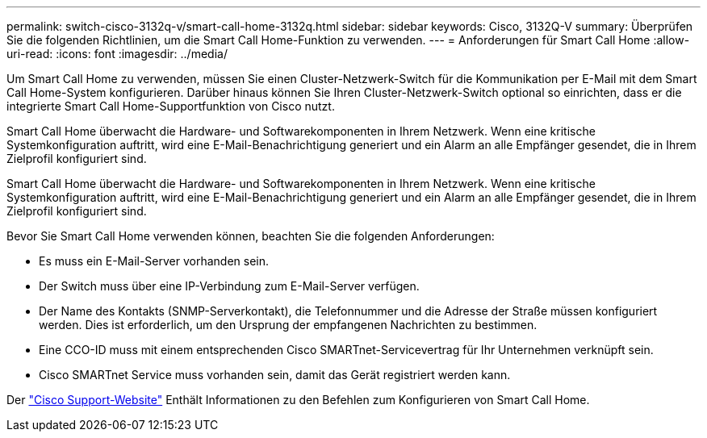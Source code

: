 ---
permalink: switch-cisco-3132q-v/smart-call-home-3132q.html 
sidebar: sidebar 
keywords: Cisco, 3132Q-V 
summary: Überprüfen Sie die folgenden Richtlinien, um die Smart Call Home-Funktion zu verwenden. 
---
= Anforderungen für Smart Call Home
:allow-uri-read: 
:icons: font
:imagesdir: ../media/


[role="lead"]
Um Smart Call Home zu verwenden, müssen Sie einen Cluster-Netzwerk-Switch für die Kommunikation per E-Mail mit dem Smart Call Home-System konfigurieren. Darüber hinaus können Sie Ihren Cluster-Netzwerk-Switch optional so einrichten, dass er die integrierte Smart Call Home-Supportfunktion von Cisco nutzt.

Smart Call Home überwacht die Hardware- und Softwarekomponenten in Ihrem Netzwerk. Wenn eine kritische Systemkonfiguration auftritt, wird eine E-Mail-Benachrichtigung generiert und ein Alarm an alle Empfänger gesendet, die in Ihrem Zielprofil konfiguriert sind.

Smart Call Home überwacht die Hardware- und Softwarekomponenten in Ihrem Netzwerk. Wenn eine kritische Systemkonfiguration auftritt, wird eine E-Mail-Benachrichtigung generiert und ein Alarm an alle Empfänger gesendet, die in Ihrem Zielprofil konfiguriert sind.

Bevor Sie Smart Call Home verwenden können, beachten Sie die folgenden Anforderungen:

* Es muss ein E-Mail-Server vorhanden sein.
* Der Switch muss über eine IP-Verbindung zum E-Mail-Server verfügen.
* Der Name des Kontakts (SNMP-Serverkontakt), die Telefonnummer und die Adresse der Straße müssen konfiguriert werden. Dies ist erforderlich, um den Ursprung der empfangenen Nachrichten zu bestimmen.
* Eine CCO-ID muss mit einem entsprechenden Cisco SMARTnet-Servicevertrag für Ihr Unternehmen verknüpft sein.
* Cisco SMARTnet Service muss vorhanden sein, damit das Gerät registriert werden kann.


Der http://www.cisco.com/c/en/us/products/switches/index.html["Cisco Support-Website"^] Enthält Informationen zu den Befehlen zum Konfigurieren von Smart Call Home.
